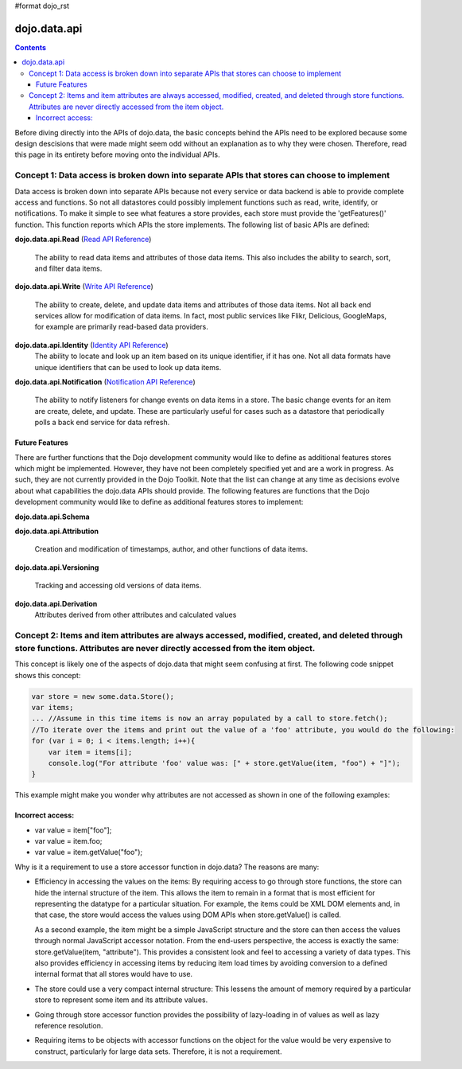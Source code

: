 #format dojo_rst

dojo.data.api
=============

.. contents::
  :depth: 3


Before diving directly into the APIs of dojo.data, the basic concepts behind the APIs need to be explored because some design descisions that were made might seem odd without an explanation as to why they were chosen. Therefore, read this page in its entirety before moving onto the individual APIs.

============================================================================================
Concept 1: Data access is broken down into separate APIs that stores can choose to implement
============================================================================================

Data access is broken down into separate APIs because not every service or data backend is able to provide complete access and functions. So not all datastores could possibly implement functions such as read, write, identify, or notifications. To make it simple to see what features a store provides, each store must provide the 'getFeatures()' function. This function reports which APIs the store implements. The following list of basic APIs are defined:

**dojo.data.api.Read** (`Read API Reference <dojo/data/api/Read>`_)

  The ability to read data items and attributes of those data items. This also includes the ability to search, sort, and filter data items.

**dojo.data.api.Write** (`Write API Reference <dojo/data/api/Write>`_)

  The ability to create, delete, and update data items and attributes of those data items. Not all back end services allow for modification of data items. In fact, most public services like Flikr, Delicious, GoogleMaps, for example are primarily read-based data providers.

**dojo.data.api.Identity** (`Identity API Reference <dojo/data/api/Identity>`_)
  The ability to locate and look up an item based on its unique identifier, if it has one. Not all data formats have unique identifiers that can be used to look up data items.

**dojo.data.api.Notification** (`Notification API Reference <dojo/data/api/Notification>`_)

  The ability to notify listeners for change events on data items in a store. The basic change events for an item are create, delete, and update. These are particularly useful for cases such as a datastore that periodically polls a back end service for data refresh.

Future Features
---------------

There are further functions that the Dojo development community would like to define as additional features stores which might be implemented. However, they have not been completely specified yet and are a work in progress. As such, they are not currently provided in the Dojo Toolkit. Note that the list can change at any time as decisions evolve about what capabilities the dojo.data APIs should provide. The following features are functions that the Dojo development community would like to define as additional features stores to implement:

**dojo.data.api.Schema**

**dojo.data.api.Attribution**

  Creation and modification of timestamps, author, and other functions of data items.

**dojo.data.api.Versioning**

  Tracking and accessing old versions of data items.

**dojo.data.api.Derivation**
  Attributes derived from other attributes and calculated values

==============================================================================================================================================================================
Concept 2: Items and item attributes are always accessed, modified, created, and deleted through store functions. Attributes are never directly accessed from the item object.
==============================================================================================================================================================================

This concept is likely one of the aspects of dojo.data that might seem confusing at first. The following code snippet shows this concept:

.. code-block :: javascript 

  var store = new some.data.Store();
  var items;
  ... //Assume in this time items is now an array populated by a call to store.fetch();
  //To iterate over the items and print out the value of a 'foo' attribute, you would do the following:
  for (var i = 0; i < items.length; i++){
      var item = items[i];
      console.log("For attribute 'foo' value was: [" + store.getValue(item, "foo") + "]");
  }


This example might make you wonder why attributes are not accessed as shown in one of the following examples:

Incorrect access:
-----------------

* var value = item["foo"]; 
* var value = item.foo;
* var value = item.getValue("foo");

Why is it a requirement to use a store accessor function in dojo.data?  The reasons are many:

* Efficiency in accessing the values on the items: By requiring access to go through store functions, the store can hide the internal structure of the item. This allows the item to remain in a format that is most efficient for representing the datatype for a particular situation. For example, the items could be XML DOM elements and, in that case, the store would access the values using DOM APIs when store.getValue() is called.

  As a second example, the item might be a simple JavaScript structure and the store can then access the values through normal JavaScript accessor notation. From the end-users perspective, the access is exactly the same: store.getValue(item, "attribute"). This provides a consistent look and feel to accessing a variety of data types. This also provides efficiency in accessing items by reducing item load times by avoiding conversion to a defined internal format that all stores would have to use.

* The store could use a very compact internal structure: This lessens the amount of memory required by a particular store to represent some item and its attribute values.

* Going through store accessor function provides the possibility of lazy-loading in of values as well as lazy reference resolution.
* Requiring items to be objects with accessor functions on the object for the value would be very expensive to construct, particularly for large data sets. Therefore, it is not a requirement.
